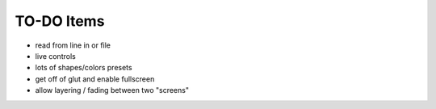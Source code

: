 TO-DO Items
===========

- read from line in or file
- live controls
- lots of shapes/colors presets
- get off of glut and enable fullscreen
- allow layering / fading between two "screens"
